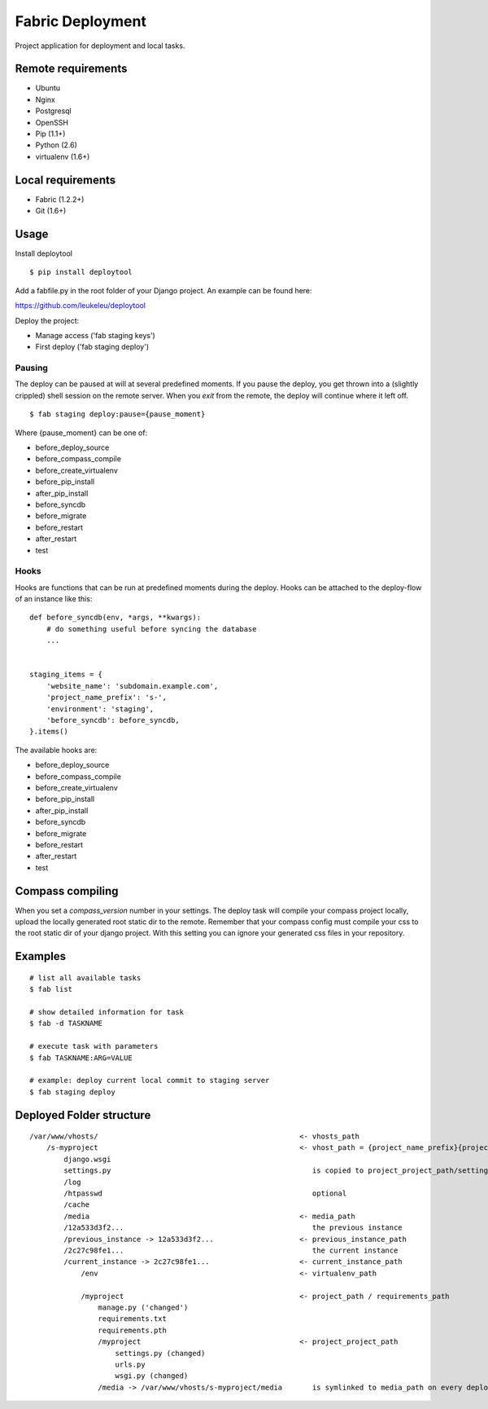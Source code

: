 =================
Fabric Deployment
=================

Project application for deployment and local tasks.


Remote requirements
===================

* Ubuntu
* Nginx
* Postgresql
* OpenSSH
* Pip (1.1+)
* Python (2.6)
* virtualenv (1.6+)


Local requirements
==================

* Fabric (1.2.2+)
* Git (1.6+)


Usage
=====

Install deploytool

::

    $ pip install deploytool


Add a fabfile.py in the root folder of your Django project. An example can be found here:

`https://github.com/leukeleu/deploytool <https://github.com/leukeleu/deploytool>`_

Deploy the project:

* Manage access ('fab staging keys')
* First deploy ('fab staging deploy')


Pausing
-------

The deploy can be paused at will at several predefined moments.
If you pause the deploy, you get thrown into a (slightly crippled) shell session on the remote server.
When you `exit` from the remote, the deploy will continue where it left off.

::

    $ fab staging deploy:pause={pause_moment}

Where {pause_moment} can be one of:

* before_deploy_source
* before_compass_compile
* before_create_virtualenv
* before_pip_install
* after_pip_install
* before_syncdb
* before_migrate
* before_restart
* after_restart
* test


Hooks
-----

Hooks are functions that can be run at predefined moments during the deploy.
Hooks can be attached to the deploy-flow of an instance like this:

::

    def before_syncdb(env, *args, **kwargs):
        # do something useful before syncing the database
        ...


    staging_items = {
        'website_name': 'subdomain.example.com',
        'project_name_prefix': 's-',
        'environment': 'staging',
        'before_syncdb': before_syncdb,
    }.items()


The available hooks are:

* before_deploy_source
* before_compass_compile
* before_create_virtualenv
* before_pip_install
* after_pip_install
* before_syncdb
* before_migrate
* before_restart
* after_restart
* test


Compass compiling
=================

When you set a `compass_version` number in your settings. The deploy task will compile your compass project locally, upload the locally generated root static dir to the remote. Remember that your compass config must compile your css to the root static dir of your django project. With this setting you can ignore your generated css files in your repository.


Examples
========

::

    # list all available tasks
    $ fab list

    # show detailed information for task
    $ fab -d TASKNAME

    # execute task with parameters
    $ fab TASKNAME:ARG=VALUE

    # example: deploy current local commit to staging server
    $ fab staging deploy


Deployed Folder structure
=========================

::

    /var/www/vhosts/                                               <- vhosts_path
        /s-myproject                                               <- vhost_path = {project_name_prefix}{project_name}
            django.wsgi
            settings.py                                               is copied to project_project_path/settings.py on every deploy
            /log
            /htpasswd                                                 optional
            /cache
            /media                                                 <- media_path
            /12a533d3f2...                                            the previous instance
            /previous_instance -> 12a533d3f2...                    <- previous_instance_path
            /2c27c98fe1...                                            the current instance
            /current_instance -> 2c27c98fe1...                     <- current_instance_path
                /env                                               <- virtualenv_path

                /myproject                                         <- project_path / requirements_path
                    manage.py ('changed')
                    requirements.txt
                    requirements.pth
                    /myproject                                     <- project_project_path
                        settings.py (changed)
                        urls.py
                        wsgi.py (changed)
                    /media -> /var/www/vhosts/s-myproject/media       is symlinked to media_path on every deploy
